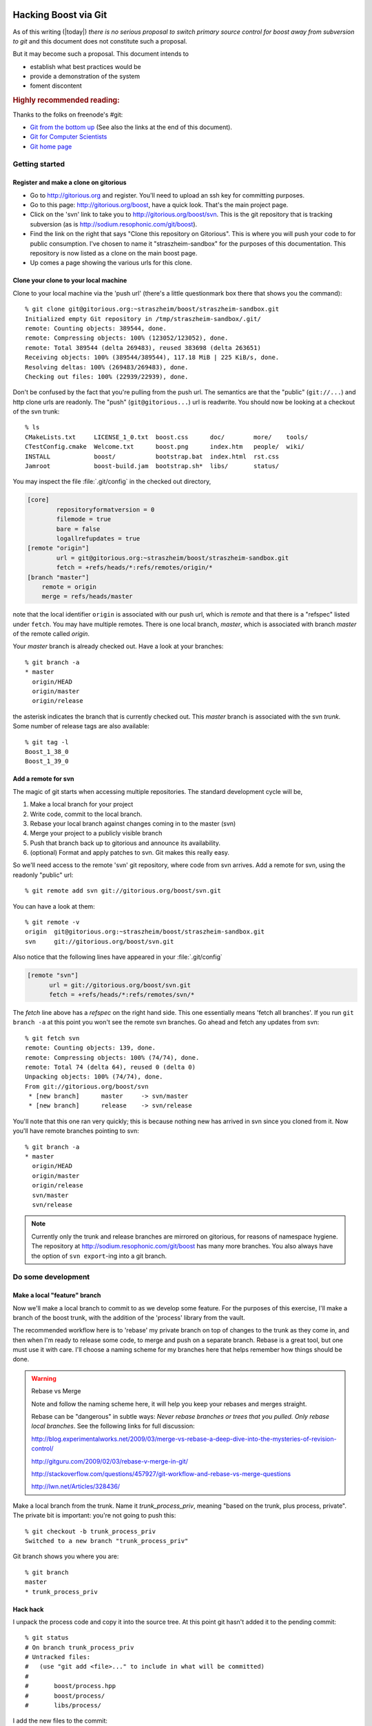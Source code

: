 .. highlight:: git_shell

Hacking Boost via Git
=====================

As of this writing (|today|) *there is no serious proposal to switch
primary source control for boost away from subversion to git* and this
document does not constitute such a proposal.

But it may become such a proposal.  This document intends to 

* establish what best practices would be
* provide a demonstration of the system 
* foment discontent

.. rubric:: Highly recommended reading:

Thanks to the folks on freenode's #git:

* `Git from the bottom up <http://ftp.newartisans.com/pub/git.from.bottom.up.pdf>`_ (See also the links at the end of this document).
* `Git for Computer Scientists <http://eagain.net/articles/git-for-computer-scientists/>`_
* `Git home page <http://git-scm.com>`_

Getting started
---------------

Register and make a clone on gitorious
^^^^^^^^^^^^^^^^^^^^^^^^^^^^^^^^^^^^^^

* Go to http://gitorious.org and register.  You'll need to upload an
  ssh key for committing purposes.

* Go to this page: http://gitorious.org/boost, have a quick look.
  That's the main project page.

* Click on the 'svn' link to take you to
  http://gitorious.org/boost/svn.  This is the git repository that is
  tracking subversion (as is http://sodium.resophonic.com/git/boost).

* Find the link on the right that says "Clone this repository on
  Gitorious".  This is where you will push your code to for public
  consumption.  I've chosen to name it "straszheim-sandbox" for the
  purposes of this documentation.  This repository is now listed as a
  clone on the main boost page.

* Up comes a page showing the various urls for this clone.  

Clone your clone to your local machine
^^^^^^^^^^^^^^^^^^^^^^^^^^^^^^^^^^^^^^

Clone to your local machine via the 'push url' (there's a little
questionmark box there that shows you the command)::

  % git clone git@gitorious.org:~straszheim/boost/straszheim-sandbox.git
  Initialized empty Git repository in /tmp/straszheim-sandbox/.git/
  remote: Counting objects: 389544, done.
  remote: Compressing objects: 100% (123052/123052), done.
  remote: Total 389544 (delta 269483), reused 383698 (delta 263651)
  Receiving objects: 100% (389544/389544), 117.18 MiB | 225 KiB/s, done.
  Resolving deltas: 100% (269483/269483), done.
  Checking out files: 100% (22939/22939), done.

Don't be confused by the fact that you're pulling from the push url.
The semantics are that the "public" (``git://...``) and http clone
urls are readonly.  The "push" (``git@gitorious...``) url is
readwrite.  You should now be looking at a checkout of the svn trunk::

  % ls
  CMakeLists.txt     LICENSE_1_0.txt  boost.css      doc/        more/    tools/
  CTestConfig.cmake  Welcome.txt      boost.png      index.htm   people/  wiki/
  INSTALL            boost/           bootstrap.bat  index.html  rst.css
  Jamroot            boost-build.jam  bootstrap.sh*  libs/       status/

You may inspect the file :file:`.git/config` in the checked out
directory,

.. code-block:: cfg

  [core]
          repositoryformatversion = 0
          filemode = true
          bare = false
          logallrefupdates = true
  [remote "origin"]
          url = git@gitorious.org:~straszheim/boost/straszheim-sandbox.git
          fetch = +refs/heads/*:refs/remotes/origin/*
  [branch "master"]
      remote = origin
      merge = refs/heads/master

note that the local identifier ``origin`` is associated with our
push url, which is *remote* and that there is a "refspec" listed
under ``fetch``.  You may have multiple remotes.  There is one local
branch, *master*, which is associated with branch *master* of the
remote called *origin*.

Your *master* branch is already checked out.  Have a look at your
branches::

  % git branch -a
  * master
    origin/HEAD
    origin/master
    origin/release

the asterisk indicates the branch that is currently checked out.
This *master* branch is associated with the svn *trunk*.  Some
number of release tags are also available::

  % git tag -l
  Boost_1_38_0
  Boost_1_39_0

Add a remote for svn 
^^^^^^^^^^^^^^^^^^^^

The magic of git starts when accessing multiple repositories.  The
standard development cycle will be,

#. Make a local branch for your project

#. Write code, commit to the local branch.

#. Rebase your local branch against changes coming in to the master
   (svn)

#. Merge your project to a publicly visible branch

#. Push that branch back up to gitorious and announce its availability.

#. (optional) Format and apply patches to svn.  Git makes this
   really easy.  

So we'll need access to the remote 'svn' git repository, where code
from svn arrives.  Add a remote for svn, using the readonly "public"
url::

  % git remote add svn git://gitorious.org/boost/svn.git

You can have a look at them::

  % git remote -v
  origin  git@gitorious.org:~straszheim/boost/straszheim-sandbox.git
  svn     git://gitorious.org/boost/svn.git
  
Also notice that the following lines have appeared in your
:file:`.git/config`

.. code-block:: cfg

   [remote "svn"]
         url = git://gitorious.org/boost/svn.git
         fetch = +refs/heads/*:refs/remotes/svn/*
  
The *fetch* line above has a *refspec* on the right hand side.  This
one essentially means 'fetch all branches'.  If you run ``git branch
-a`` at this point you won't see the remote svn branches.  Go ahead and 
fetch any updates from svn::

  % git fetch svn
  remote: Counting objects: 139, done.
  remote: Compressing objects: 100% (74/74), done.
  remote: Total 74 (delta 64), reused 0 (delta 0)
  Unpacking objects: 100% (74/74), done.
  From git://gitorious.org/boost/svn
   * [new branch]      master     -> svn/master
   * [new branch]      release    -> svn/release

You'll note that this one ran very quickly; this is because nothing
new has arrived in svn since you cloned from it.  Now you'll have
remote branches pointing to svn::

  % git branch -a
  * master
    origin/HEAD
    origin/master
    origin/release
    svn/master
    svn/release
 
.. note:: Currently only the trunk and release branches are mirrored
   	  on gitorious, for reasons of namespace hygiene.  The
   	  repository at http://sodium.resophonic.com/git/boost has
   	  many more branches.  You also always have the option of
   	  ``svn export``\ -ing into a git branch.

.. _featurebranch:

Do some development
-------------------

Make a local "feature" branch
^^^^^^^^^^^^^^^^^^^^^^^^^^^^^

Now we'll make a local branch to commit to as we develop some feature.
For the purposes of this exercise, I'll make a branch of the boost
trunk, with the addition of the 'process' library from the vault.

The recommended workflow here is to 'rebase' my private branch on top
of changes to the trunk as they come in, and then when I'm ready to
release some code, to merge and push on a separate branch.  Rebase is
a great tool, but one must use it with care.  I'll choose a naming
scheme for my branches here that helps remember how things should be
done.

.. warning:: Rebase vs Merge

   Note and follow the naming scheme here, it will help you keep your
   rebases and merges straight.

   Rebase can be "dangerous" in subtle ways: *Never rebase branches or
   trees that you pulled.  Only rebase local branches*.  See the
   following links for full discussion:

   http://blog.experimentalworks.net/2009/03/merge-vs-rebase-a-deep-dive-into-the-mysteries-of-revision-control/

   http://gitguru.com/2009/02/03/rebase-v-merge-in-git/

   http://stackoverflow.com/questions/457927/git-workflow-and-rebase-vs-merge-questions

   http://lwn.net/Articles/328436/

Make a local branch from the trunk.  Name it *trunk_process_priv*,
meaning "based on the trunk, plus process, private".  The private bit
is important: you're not going to push this::

  % git checkout -b trunk_process_priv
  Switched to a new branch "trunk_process_priv"

Git branch shows you where you are::

  % git branch
  master
  * trunk_process_priv

Hack hack
^^^^^^^^^

I unpack the process code and copy it into the source tree.  At this
point git hasn't added it to the pending commit::

  % git status
  # On branch trunk_process_priv
  # Untracked files:
  #   (use "git add <file>..." to include in what will be committed)
  #
  #       boost/process.hpp
  #       boost/process/
  #       libs/process/
  
I add the new files to the commit::

  % git add boost/process.hpp boost/process/ libs/process/
  % git status
  # On branch trunk_process_priv
  # Changes to be committed:
  #   (use "git reset HEAD <file>..." to unstage)
  #
  #       new file:   boost/process.hpp
  #       new file:   boost/process/child.hpp
  #       new file:   boost/process/config.hpp
  (etc)

and *fire*::

  % git commit -m "Process from the vault"
  Created commit 013e5ac: Process from the vault
  101 files changed, 10048 insertions(+), 0 deletions(-)
  create mode 100644 boost/process.hpp
  create mode 100644 boost/process/child.hpp
 
Redo a bad commit
^^^^^^^^^^^^^^^^^

I have a look at the git log::

  % git log
  commit 013e5ac89aa9298a8bb98d75fa1f1666340b2d77
  Author: troy <troy@zinc.(none)>
  Date:   Sun May 17 12:52:00 2009 -0400
  
      Process from the vault
  
And realize that I didn't set my email address correctly.  I can undo
the commit (!)::

  % git reset --soft HEAD^

which is safe because I haven't pushed the bad commit anywhere.  The
``--soft`` argument leaves the tree and index untouched (my
``boost::process`` files go back to being "Changes to be
committed"). ``HEAD`` is the current head, and the carat means ``minus
one``, so that just all just means "undo the last commit".  Now I set
my email address::

  % git config --global user.name "troy d. straszheim"
  % git config --global user.email "troy@resophonic.com"

and recommit::

  % git commit -m "Process from the vault"
  (same output as before)
  % git log
  commit 3b118595c053509810c6ea0256d67dd92b796e3b
  Author: troy d. straszheim <troy@resophonic.com>
  Date:   Sun May 17 14:03:38 2009 -0400

      Process from the vault

  commit 26a0f19b5d21d86292fe4bcccb8fa2f3212a052d
  Author: danieljames <danieljames@b8fc166d-592f-0410-95f2-cb63ce0dd405>
  Date:   Sat May 16 14:58:33 2009 +0000

      Merge dynamic bitset from release.
    
  (etc)

So note that our commit comes after danieljames' 26a0f19....

.. straszheim-sandbox.process.tar.gz

Rebase
^^^^^^

Assume that some time has gone by and new changes have come into the
trunk that I need.  I'll fetch down the new changes from svn.  This
won't change my working tree; it will just put them on my "remote
branch"::

  % git fetch svn
  remote: Counting objects: 25, done.
  remote: Compressing objects: 100% (13/13), done.
  remote: Total 13 (delta 12), reused 0 (delta 0)
  Unpacking objects: 100% (13/13), done.
  From git://gitorious.org/boost/svn
     6feea60..7b88c98  master     -> svn/master
  
Ah, there are some new changes there.  Now I want to "re-base" my
local changes on top of them.  This isn't a merge: I'm going to take
the changes that I've made since the last time I fetched from svn, and
make patches out of them, then I'm going to apply them to the new svn
head.  See the links in :ref:`featurebranch`, for a full discussion. ::


  % git rebase svn/master
  First, rewinding head to replay your work on top of it...
  Applying Process from the vault
  
and looking again at the git log::

  commit d6a58a60a2f26f708fcd0e928ea3dda825fe4b8b
  Author: troy d. straszheim <troy@resophonic.com>
  Date:   Sun May 17 14:03:38 2009 -0400

      Process from the vault

  commit 7b88c980838ab57efc7eddd42ac11e912952c98a
  Author: bemandawes <bemandawes@b8fc166d-592f-0410-95f2-cb63ce0dd405>
  Date:   Sun May 17 15:55:46 2009 +0000
  
      Fix Filesystem #2925, copy_file atomiticity
      
      git-svn-id: http://svn.boost.org/svn/boost/trunk@53073 b8fc166d-592f-0410-95
  
  (... more commits ...)

  commit 26a0f19b5d21d86292fe4bcccb8fa2f3212a052d
  Author: danieljames <danieljames@b8fc166d-592f-0410-95f2-cb63ce0dd405>
  Date:   Sat May 16 14:58:33 2009 +0000

      Merge dynamic bitset from release.
    
  (etc)

So what has happened here is that our commit has been reapplied,
*rebased* on the new svn trunk.  **NOTE THAT THE COMMIT HASH HAS
CHANGED**.  If we had pushed this branch, and somebody had pulled it,
then there is the opportunity for nasty merge conflicts later on.  So
we don't push it.

Push out our code
^^^^^^^^^^^^^^^^^

In order to make this patch available, we'll push a *merged* version.
First we make the branch that we're going to push.  In this case I'll
give it a name ending in *_pub* to indicate that no rebasing should
happen on this branch.  We want the branch to be based on the svn
trunk::

  % git checkout -b trunk_process_pub svn/master

have a peek at the last three commits, they are as expected::

  % git log -n2 --pretty=oneline
  7b88c980838ab57efc7eddd42ac11e912952c98a Fix Filesystem #2925, copy_file atomiticity
  6feea60c25b3fac8b4e2878a5834d6f49379fecf Allow the Boost.Test library to be built with Sun CC

and *merge* in our changes from the private branch::

  % git merge trunk_process_priv
  Updating 7b88c98..d6a58a6
  Fast forward
  boost/process.hpp                                  |   50 ++
  boost/process/child.hpp                            |  200 +++++++
  boost/process/config.hpp                           |   41 ++
  boost/process/context.hpp                          |  209 +++++++
  boost/process/detail/file_handle.hpp               |  406 ++++++++++++++
  ...

now we see process tacked on to the end::

  % git log -n3 --pretty=oneline
  d6a58a60a2f26f708fcd0e928ea3dda825fe4b8b Process from the vault
  7b88c980838ab57efc7eddd42ac11e912952c98a Fix Filesystem #2925, copy_file atomiticity
  6feea60c25b3fac8b4e2878a5834d6f49379fecf Allow the Boost.Test library to be built with Sun CC

and we push this branch up to our git clone at gitorious::

  % git push origin trunk_process_pub:trunk_process
  Counting objects: 237, done.
  Compressing objects: 100% (191/191), done.
  Writing objects: 100% (192/192), 124.68 KiB, done.
  Total 192 (delta 117), reused 0 (delta 0)
  To git@gitorious.org:~straszheim/boost/straszheim-sandbox.git
   * [new branch]      trunk_process_pub -> trunk_process
  => Syncing Gitorious... [OK]

So here, "origin" is as specified in the :file:`.git/config` file.  It
is where we originally cloned from: our sandbox.  The *refspec* is
simply ``frombranch:tobranch``, or from local branch
``trunk_process_pub`` to branch ``trunk_process`` on the remote.  Now
announce the availablility and location of the hacks.

You can browse the *trunk_process* branch at 
http://gitorious.org/~straszheim/boost/straszheim-sandbox/commits/trunk_process

Lather, rinse, repeat
^^^^^^^^^^^^^^^^^^^^^

So the general process is:

* Branch from ``svn/master`` (svn trunk) to some_feature_priv
* Commit to the priv branch 
* Periodically fetch and rebase
* Switch to some_feature_pub and merge from some_feature_priv
* Push *some_feature_pub* to a public *some_feature*

One thing to pay attention to is what you're rebasing on.  If we want
to do this development cycle again, the second time we will need to
rebase on our public branch, **not** on *svn/master*.

Let's iterate again.  I switch to my private development branch::

  % git checkout trunk_process_priv
  Switched to branch "trunk_process_priv"
  Your branch is ahead of the tracked remote branch 'svn/master' by 1 commit.

make some minor tweaks and commit::

  % git status
  # On branch trunk_process_priv
  # Changed but not updated:
  #   (use "git add <file>..." to update what will be committed)
  #
  #       modified:   boost/process.hpp
  #
  no changes added to commit (use "git add" and/or "git commit -a")
  % git commit -a -m "Minor tweak to process header"
  Created commit d8b9f1c: Minor tweak to process header
   1 files changed, 2 insertions(+), 2 deletions(-)
  
pull down the latest bits from svn::

  % git fetch svn
  remote: Counting objects: 11, done.
  remote: Compressing objects: 100% (6/6), done.
  remote: Total 6 (delta 5), reused 0 (delta 0)
  Unpacking objects: 100% (6/6), done.
  From git://gitorious.org/boost/svn
     7b88c98..4a25821  master     -> svn/master
  
and (here's the different bit), I merge upstream changes into my
public branch::

  % git co trunk_process_pub
  % git pull svn master

Then rebase my private branch on the public::

  % git co trunk_process_priv     
  % git rebase trunk_process_pub
  First, rewinding head to replay your work on top of it...
  Applying Process from the vault
  Applying Minor tweak to process header
  
and have a look at my rebased private development branch::

  commit 1cecb3a99a15208aad3c2a6c4d5d21ce9e683f54
  Author: troy d. straszheim <troy@resophonic.com>
  Date:   Sun May 17 14:43:38 2009 -0400
  
      Minor tweak to process header
  
  commit 2f85eeacae47b2b8f29ec9d682b16f7011dcbd59
  Author: troy d. straszheim <troy@resophonic.com>
  Date:   Sun May 17 14:03:38 2009 -0400
  
      Process from the vault
  
  commit 4a258213274e1d09bff7cac3f602d6b275ba8144
  Author: bemandawes <bemandawes@b8fc166d-592f-0410-95f2-cb63ce0dd405>
  Date:   Sun May 17 18:13:06 2009 +0000
  
      fix doc example typo
      
      git-svn-id: http://svn.boost.org/svn/boost/trunk@53074 b8fc166d-592f-0410-95f2-cb63ce0dd405
  
  commit 7b88c980838ab57efc7eddd42ac11e912952c98a
  Author: bemandawes <bemandawes@b8fc166d-592f-0410-95f2-cb63ce0dd405>
  Date:   Sun May 17 15:55:46 2009 +0000
  
      Fix Filesystem #2925, copy_file atomiticity
      
      git-svn-id: http://svn.boost.org/svn/boost/trunk@53073 b8fc166d-592f-0410-95f2-cb63ce0dd405
  
again the commits are nicely lined up atop the latest bits from the
trunk.  Switch to the pub branch, merge and push::

  % git checkout trunk_process_pub  
  Switched to branch "trunk_process_pub"
  Your branch and the tracked remote branch 'svn/master' have diverged,
  and respectively have 1 and 1 different commit(s) each.
  % git merge trunk_process_priv
  
  % git push origin trunk_process_pub:trunk_process

Submitting back to subversion
=============================

I have a clean updated svn trunk checkout at ``/tmp/svn``.  I'm in git
and have some local changes.  As an example I'll pull some
``CMakeLists.txt`` over from the release branch to the trunk::

  % git checkout svn/release libs/flyweight/CMakeLists.txt libs/flyweight/test/CMakeLists.txt CMakeLists.txt
  % git add libs/flyweight/CMakeLists.txt libs/flyweight/test/CMakeLists.txt CMakeLists.txt
  % git status
  # On branch mytweaks
  # Changes to be committed:
  #   (use "git reset HEAD <file>..." to unstage)
  #
  #       modified:   CMakeLists.txt
  #       new file:   libs/flyweight/CMakeLists.txt
  #       new file:   libs/flyweight/test/CMakeLists.txt
  #
  % git commit -m "moving cmakefiles release->trunk"
 
You can easily format a patch to transform the svn trunk into your current branch::

  % git diff -p svn/master

it looks like this::

  % git diff -p svn/master
  diff --git a/CMakeLists.txt b/CMakeLists.txt
  index 5e521ad..e4ddc93 100644
  --- a/CMakeLists.txt
  +++ b/CMakeLists.txt
  @@ -27,40 +27,28 @@
   cmake_minimum_required(VERSION 2.6.0 FATAL_ERROR)
   project(Boost)

  (etc etc) 
  
Now to apply to svn.  [#quickpatch]_ Note that the patch above has
leading paths a/ and b/; for this reason you need the flag ``-p1`` to
have ``patch`` strip the first pathname component::

  % git diff -p svn/master > /tmp/svn/cmake.patch
  % cd /tmp/svn 
  % patch -p1 < cmake.patch
  patching file CMakeLists.txt
  patching file libs/flyweight/CMakeLists.txt
  patching file libs/flyweight/test/CMakeLists.txt

Note that if the patch adds or removes files, svn won't be told it
should commit them::

  % svn status
  ?      libs/flyweight/CMakeLists.txt
  ?      libs/flyweight/test/CMakeLists.txt
  M      CMakeLists.txt
  
(nor will file permissions, etc, be handled).  You'll have to
add/remove these files by hand with ``svn add`` and ``svn rm``, e.g.::

  % svn rm `svn status | grep ^! | awk '{ print $2 }'` 
  D         tools/build/CMake/BoostBuildSlave.cmake
  D         tools/build/CMake/run_continuous_slave.py.in
  D         tools/build/CMake/post.py.in
  % svn add `svn status | grep ^\? | awk '{ print $2 }'` 
  A         CTestConfig.cmake

And then commit at will.  The commits will work their way through
subversion, to the upstream git, to the gitorious mirror, and into
your codebase at your next fetch/merge/pull.

Note that the process is a little lossy as various git commits become
one svn commit with a possibly different comment.  You can use :command:`git 
format-patch` to make a bunch of patch files containing commit messages,
like this::

  % git format-patch svn/master
  0001-.patch
  0002-.patch
  0003-.patch

  % cat 0001-.patch 
  From 559336b1b4666db55c2c78d3ee11fff47b552cf0 Mon Sep 17 00:00:00 2001
  From: troy <troy@resophonic.com>
  Date: Fri, 24 Apr 2009 10:41:07 -0400
  Subject: [PATCH] Stop compiler warnings
  
  ---
   libs/serialization/src/basic_xml_grammar.ipp |    6 +++---
   1 files changed, 3 insertions(+), 3 deletions(-)
  
  diff --git a/libs/serialization/src/basic_xml_grammar.ipp b/libs/serialization/src/basic_xml_grammar.ipp
  index 07dc9a5..103af9d 100644
  --- a/libs/serialization/src/basic_xml_grammar.ipp
  +++ b/libs/serialization/src/basic_xml_grammar.ipp
  @@ -17,9 +17,9 @@
   #include <boost/config.hpp> // BOOST_DEDUCED_TYPENAME
   
   // spirit stuff
  -#include <boost/spirit/core/composite/operators.hpp>
  -#include <boost/spirit/core/composite/actions.hpp>
  
Buuuut svn doesn't know what to do with these things.  I suppose you'd
have to write a little script to apply the patches and commit them
with their original log messages.  

Other things to try
===================

- make branches of the trunk and release and diff them, something rather 
  time consuming with subversion:
  
  SVN version::
  
    % svn diff http://svn.boost.org/svn/boost/branches/release http://svn.boost.org/svn/boost/trunk > svndiff
    svn: Caught signal
    svn: Error reading spooled REPORT request response
    [1]  + exit 1     svn diff http://svn.boost.org/svn/boost/branches/release  > svndiff
      
  GIT version::
  
    % git checkout -b local_trunk origin/trunk
    Branch local_trunk set up to track remote branch refs/remotes/origin/trunk.
    Switched to a new branch "local_trunk"

    % git diff local_trunk my_release_branch | wc -l
    250605

    % time git diff local_trunk my_release_branch >/dev/null
    git diff local_trunk my_release_branch > /dev/null  0.70s user 0.02s system 99% cpu 0.724 total

  250k Lines!
  
- Go to the cgit front end at http://sodium.resophonic.com/git/boost/,
  select 'release' from the top right pulldown, hit switch, type
  'beman' into the search box below it, choose 'log msg', hit search,
  and within an instant, see all commits mentioning beman on the
  release branch.  (Some won't mention Beman in the short message.
  Hit expand, and in the blink of an eye, see the full text.)

Various HOWTOS
==============

Track only certain branches
---------------------------

The main repository's branch namespace is badly polluted.  If you're
interested in, say, only ``trunk``, ``release``, and the latest
release tag, do::

  % mkdir -p boost/src
  % cd boost/src
  % git init
  % git remote add -t trunk -t release -t tags/Boost_1_39_0 origin git://sodium.resophonic.com/boost

Nothing will get downloaded, but your git repository now has some
internal pointers to the upstream git mirror::

  % cat .git/config 
  cat .git/config 
  [core]
  	repositoryformatversion = 0
  	filemode = true
  	bare = false
  	logallrefupdates = true
  [remote "origin"]
  	url = git://sodium.resophonic.com/boost
  	fetch = +refs/heads/trunk:refs/remotes/origin/trunk
  	fetch = +refs/heads/release:refs/remotes/origin/release
  	fetch = +refs/heads/tags/Boost_1_39_0:refs/remotes/origin/tags/Boost_1_39_0

Then tell git to fetch the relevant code::

  % git fetch
  warning: no common commits
  remote: Counting objects: 387996, done.
  remote: Compressing objects: 100% (119496/119496), done.
  Receiving objects: 100% (387996/387996), 123.74 MiB | 210 KiB/s, done.
  Resolving deltas: 100% (273366/273366), done.
  From git://sodium.resophonic.com/boost
   * [new branch]      trunk      -> origin/trunk
   * [new branch]      release    -> origin/release
   * [new branch]      tags/Boost_1_39_0 -> origin/tags/Boost_1_39_0
  
This will take a while, but the size of the repository will be
somewhat smaller than if you just clone the entire thing, and your
local branch namespace will be significantly less polluted:

  % git branch -a
    origin/release
    origin/tags/Boost_1_39_0
    origin/trunk

at this point nothing is checked out::

  % git branch -l
  (no output)

So check out a branch and have yourself a hack.  In this case to
maintain the proposed Boost.Process library against the relesae
branch.  We're calling it *feature*\ ``_priv`` for reasons explained in
:ref:`rebase_vs_merge` ::

  % git checkout -b release_plus_process_priv origin/release
  warning: You appear to be on a branch yet to be born.
  warning: Forcing checkout of origin/release.
  Checking out files: 100% (22185/22185), done.
  Branch release_plus_process_priv set up to track remote branch refs/remotes/origin/release.
  Switched to a new branch "release_plus_process_priv"

Get files from another branch
-----------------------------

This one is dead easy.  You just check them out.  Say a couple of
files exist on branch *allmystuff*, but not on branch
*sentinel-iterator*.  For instance, you've got tons of things going on
*allmystuff* and now want to make the just sentinel iterator specific
stuff available to the world.  You make a branch of upstream svn::

  % git checkout -b sentinel-iterator svn/release
  % git checkout allmystuff libs/sentinel-iterator

At this point git status will show new files on your local branch.

How this was all set up
=======================

This is a several-step and very time-consuming process.  I have plans
to modify this to push to a repository on `gitorious.org <http://gitorious.org>`_

* git-svn clone the original repository, to a private location (not
  where cgit can see it)::

    % git svn clone http://svn.boost.org/svn/boost --no-checkout -Ttrunk -ttags/release -bbranches /path/to/boost_gitsvn

  The only thing allowed to touch /path/to/boost-gitsvn is a cronjob.
  Nobody pushes to this repository.

* Next create a bare repository someplace where cgit can see it (this
  is what people will clone from)::

    % mkdir /var/git/boost
    % cd /var/git/boost
    % git init --bare

* Create your cronjob script, containing the following::

    % cd /path/to/boost_gitsvn     
    % git svn fetch                
    % git push /var/git/boost 'refs/remotes/*:refs/heads/*' 2>&1 | grep -v 'Everything up-to-date'
    % git push gitorious refs/remotes/trunk:refs/heads/master
    # and so on for other branches mirrored to gitorious

  which moves the gitsvn branches into the local namespace of the
  /var/git/boost repository.  The ``grep -v`` keeps you from getting
  email when there is nothing to do.  Note: thanks doener from
  freenode:#git!

* Now run that cronjob.  It should happily fetch and push.  Set that
  script to run every so often. 

* Now, the repository that you're pushing svn commits to,
  ``/var/git/boost``, doesn't have a 'master'.  This will give the
  uninitiated a confusing error when cloning the repository.  Solve
  the problem by making 'trunk' act like master like this::

    % cd /var/git/boost
    % git symbolic-ref HEAD refs/heads/trunk

* Point your cgit at /var/git/boost (the one getting pushed to, not
  the one doing the fetching).


.. rubric:: Footnotes

.. [#quickpatch] A quicker way, if you keep a clean subversion
   		 checkout laying around in :file:`/tmp/svn`:
   		 ``git diff origin/release | (cd /tmp/svn ;
   		 patch -p1)``

